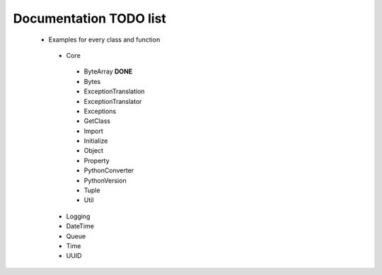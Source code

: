 Documentation TODO list
-----------------------

 * Examples for every class and function
  * Core
   * ByteArray **DONE** 
   * Bytes
   * ExceptionTranslation
   * ExceptionTranslator
   * Exceptions
   * GetClass
   * Import
   * Initialize
   * Object
   * Property
   * PythonConverter
   * PythonVersion
   * Tuple
   * Util
  * Logging
  * DateTime
  * Queue
  * Time
  * UUID
